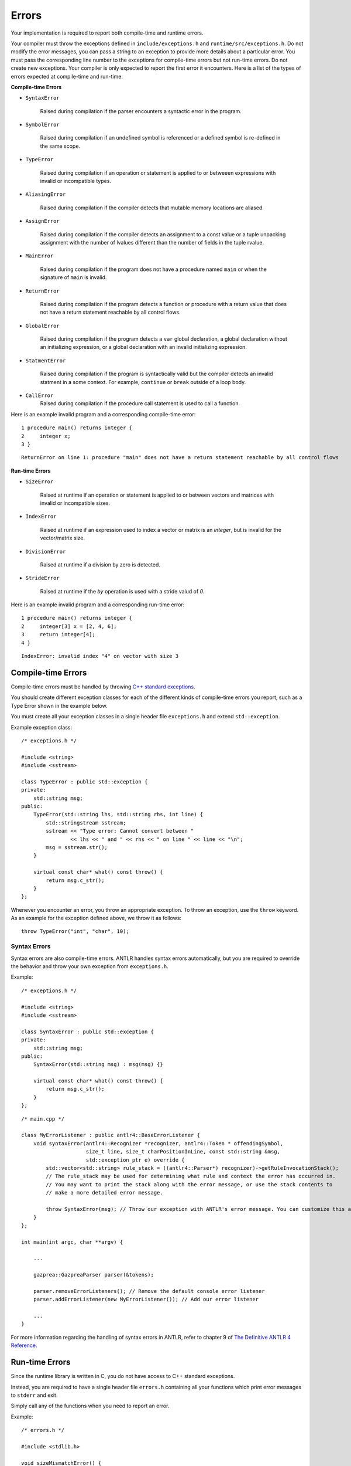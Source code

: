 Errors
======

Your implementation is required to report both compile-time and runtime errors.

Your compiler must throw the exceptions defined in ``include/exceptions.h`` and ``runtime/src/exceptions.h``.
Do not modify the error messages, you can pass a string to an exception to provide more details about a particular error. 
You must pass the corresponding line number to the exceptions for compile-time errors but not run-time errors. 
Do not create new exceptions.
Your compiler is only expected to report the first error it encounters. 
Here is a list of the types of errors expected at compile-time and run-time:

**Compile-time Errors**

* ``SyntaxError``

    Raised during compilation if the parser encounters a syntactic error in the program.

* ``SymbolError``
    
    Raised during compilation if an undefined symbol is referenced or a defined symbol is re-defined in the same scope.
    
* ``TypeError``

    Raised during compilation if an operation or statement is applied to or betweeen expressions with invalid or incompatible types.

* ``AliasingError``

    Raised during compilation if the compiler detects that mutable memory locations are aliased.

* ``AssignError``

    Raised during compilation if the compiler detects an assignment to a const value or a tuple unpacking assignment with the number of lvalues different than the number of fields in the tuple rvalue.

* ``MainError``

    Raised during compilation if the program does not have a procedure named ``main`` or when the signature of ``main`` is invalid.

* ``ReturnError``

    Raised during compilation if the program detects a function or procedure with a return value that does not have a return statement reachable by all control flows.

* ``GlobalError``

    Raised during compilation if the program detects a ``var`` global declaration, a global declaration without an initializing expression, or a global declaration with an invalid initializing expression.

* ``StatmentError``

    Raised during compilation if the program is syntactically valid but the compiler detects an invalid statment in a some context. For example, ``continue`` or ``break`` outside of a loop body.

* ``CallError``
    Raised during compilation if the procedure call statement is used to call a function.

Here is an example invalid program and a corresponding compile-time error:

::

    1 procedure main() returns integer {
    2     integer x;
    3 }

::

    ReturnError on line 1: procedure "main" does not have a return statement reachable by all control flows


**Run-time Errors**

* ``SizeError``

    Raised at runtime if an operation or statement is applied to or between vectors and matrices with invalid or incompatible sizes.

* ``IndexError``

    Raised at runtime if an expression used to index a vector or matrix is an `integer`, but is invalid for the vector/matrix size.
    
* ``DivisionError``
    
    Raised at runtime if a division by zero is detected.
    
* ``StrideError``
    
    Raised at runtime if the `by` operation is used with a stride valud of `0`.

Here is an example invalid program and a corresponding run-time error:

::

    1 procedure main() returns integer {
    2     integer[3] x = [2, 4, 6];
    3     return integer[4];
    4 }

::
    
    IndexError: invalid index "4" on vector with size 3

Compile-time Errors
-------------------

Compile-time errors must be handled by throwing `C++ standard exceptions <http://www.cplusplus.com/doc/tutorial/exceptions/>`__.

You should create different exception classes for each of the different kinds of compile-time errors you report, such as a Type Error shown in the example below.

You must create all your exception classes in a single header file ``exceptions.h`` and extend ``std::exception``.

Example exception class:

::

    /* exceptions.h */

    #include <string>
    #include <sstream>

    class TypeError : public std::exception {
    private:
        std::string msg;
    public:
        TypeError(std::string lhs, std::string rhs, int line) {
            std::stringstream sstream;
            sstream << "Type error: Cannot convert between "
                    << lhs << " and " << rhs << " on line " << line << "\n";
            msg = sstream.str();
        }

        virtual const char* what() const throw() {
            return msg.c_str();
        }
    };

Whenever you encounter an error, you throw an appropriate exception.
To throw an exception, use the ``throw`` keyword. As an example for the exception defined above, we throw it as follows:

::

    throw TypeError("int", "char", 10);

Syntax Errors
~~~~~~~~~~~~~

Syntax errors are also compile-time errors. ANTLR handles syntax errors automatically, but you are required to override the behavior and throw your own exception from ``exceptions.h``.

Example:

::

    /* exceptions.h */

    #include <string>
    #include <sstream>

    class SyntaxError : public std::exception {
    private:
        std::string msg;
    public:
        SyntaxError(std::string msg) : msg(msg) {}

        virtual const char* what() const throw() {
            return msg.c_str();
        }
    };

::

    /* main.cpp */

    class MyErrorListener : public antlr4::BaseErrorListener {
        void syntaxError(antlr4::Recognizer *recognizer, antlr4::Token * offendingSymbol,
                         size_t line, size_t charPositionInLine, const std::string &msg,
                         std::exception_ptr e) override {
            std::vector<std::string> rule_stack = ((antlr4::Parser*) recognizer)->getRuleInvocationStack();
            // The rule_stack may be used for determining what rule and context the error has occurred in.
            // You may want to print the stack along with the error message, or use the stack contents to 
            // make a more detailed error message.

            throw SyntaxError(msg); // Throw our exception with ANTLR's error message. You can customize this as appropriate.
        }
    };

    int main(int argc, char **argv) {

        ...

        gazprea::GazpreaParser parser(&tokens);

        parser.removeErrorListeners(); // Remove the default console error listener
        parser.addErrorListener(new MyErrorListener()); // Add our error listener

        ...
    }

For more information regarding the handling of syntax errors in ANTLR, refer to chapter 9 of `The Definitive ANTLR 4 Reference <https://pragprog.com/titles/tpantlr2/>`__.


Run-time Errors
---------------

Since the runtime library is written in C, you do not have access to C++ standard exceptions.

Instead, you are required to have a single header file ``errors.h`` containing all your functions which print error messages to ``stderr`` and exit.

Simply call any of the functions when you need to report an error.

Example:

::

    /* errors.h */

    #include <stdlib.h>

    void sizeMismatchError() {
        fprintf(stderr, "Size mismatch error: Can not operate between two vectors or matrices of differing size");
        exit(1);
    }
